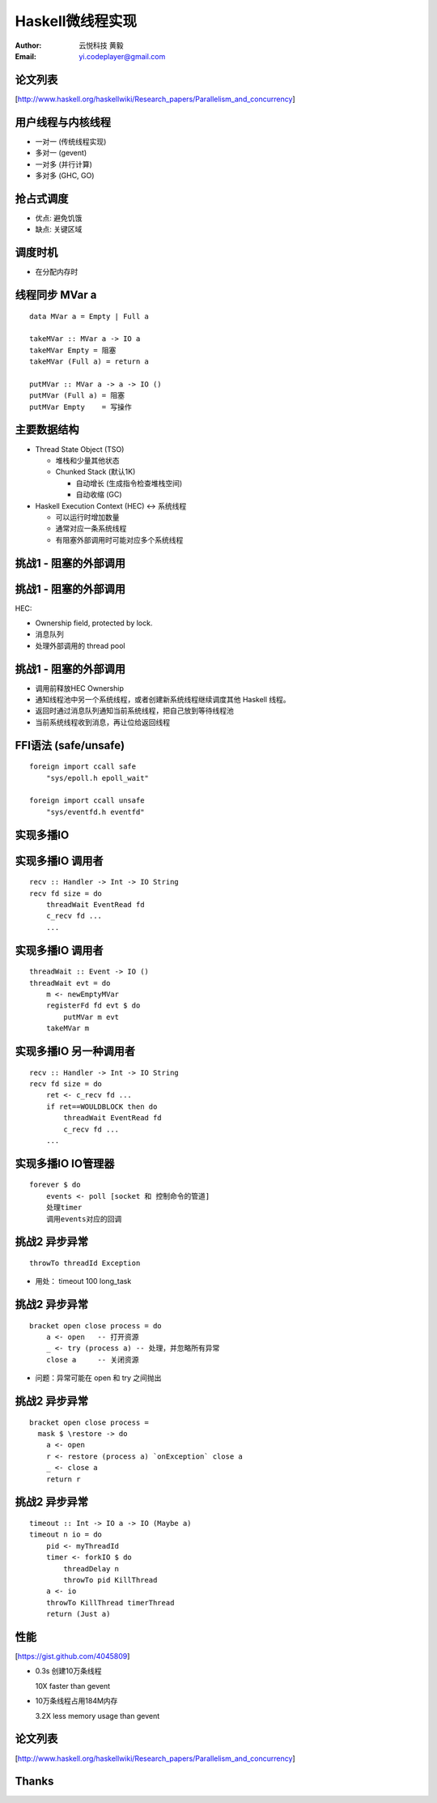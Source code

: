 =================
Haskell微线程实现
=================

:Author: 云悦科技 黄毅
:Email: yi.codeplayer@gmail.com

论文列表
========

[http://www.haskell.org/haskellwiki/Research_papers/Parallelism_and_concurrency]

用户线程与内核线程
==================

* 一对一 (传统线程实现)
* 多对一 (gevent)
* 一对多 (并行计算)
* 多对多 (GHC, GO)

抢占式调度
==========

* 优点: 避免饥饿
* 缺点: 关键区域

调度时机
========

* 在分配内存时

线程同步 MVar a
===============

::

    data MVar a = Empty | Full a

    takeMVar :: MVar a -> IO a
    takeMVar Empty = 阻塞
    takeMVar (Full a) = return a

    putMVar :: MVar a -> a -> IO ()
    putMVar (Full a) = 阻塞
    putMVar Empty    = 写操作

主要数据结构
============

* Thread State Object (TSO)

  * 堆栈和少量其他状态
  * Chunked Stack (默认1K)

    * 自动增长 (生成指令检查堆栈空间)
    * 自动收缩 (GC)

* Haskell Execution Context (HEC) <-> 系统线程

  * 可以运行时增加数量
  * 通常对应一条系统线程
  * 有阻塞外部调用时可能对应多个系统线程

挑战1 - 阻塞的外部调用
======================

挑战1 - 阻塞的外部调用
======================

HEC:

* Ownership field, protected by lock.
* 消息队列
* 处理外部调用的 thread pool

挑战1 - 阻塞的外部调用
======================

* 调用前释放HEC Ownership
* 通知线程池中另一个系统线程，或者创建新系统线程继续调度其他 Haskell 线程。
* 返回时通过消息队列通知当前系统线程，把自己放到等待线程池
* 当前系统线程收到消息，再让位给返回线程

FFI语法 (safe/unsafe)
======================

::

    foreign import ccall safe
        "sys/epoll.h epoll_wait"

    foreign import ccall unsafe
        "sys/eventfd.h eventfd"

实现多播IO 
===========

实现多播IO 调用者
=================

::

    recv :: Handler -> Int -> IO String
    recv fd size = do
        threadWait EventRead fd
        c_recv fd ...
        ...

实现多播IO 调用者
=================

::

    threadWait :: Event -> IO ()
    threadWait evt = do
        m <- newEmptyMVar
        registerFd fd evt $ do
            putMVar m evt
        takeMVar m

实现多播IO 另一种调用者
=======================

::

    recv :: Handler -> Int -> IO String
    recv fd size = do
        ret <- c_recv fd ...
        if ret==WOULDBLOCK then do
            threadWait EventRead fd
            c_recv fd ...
        ...

实现多播IO IO管理器
===================

::

    forever $ do
        events <- poll [socket 和 控制命令的管道]
        处理timer
        调用events对应的回调

挑战2 异步异常
==============

::

    throwTo threadId Exception

* 用处： timeout 100 long_task

挑战2 异步异常
==============

::

    bracket open close process = do
        a <- open   -- 打开资源
        _ <- try (process a) -- 处理，并忽略所有异常
        close a     -- 关闭资源

* 问题：异常可能在 open 和 try 之间抛出

挑战2 异步异常
==============

::

    bracket open close process =
      mask $ \restore -> do
        a <- open
        r <- restore (process a) `onException` close a
        _ <- close a
        return r

挑战2 异步异常
==============

::

    timeout :: Int -> IO a -> IO (Maybe a)
    timeout n io = do
        pid <- myThreadId
        timer <- forkIO $ do
            threadDelay n
            throwTo pid KillThread
        a <- io
        throwTo KillThread timerThread
        return (Just a)

性能
====

[https://gist.github.com/4045809]

* 0.3s 创建10万条线程

  10X faster than gevent

* 10万条线程占用184M内存

  3.2X less memory usage than gevent

论文列表
========

[http://www.haskell.org/haskellwiki/Research_papers/Parallelism_and_concurrency]

Thanks
======
